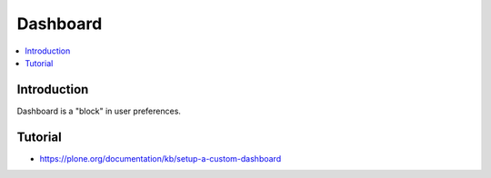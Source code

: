 =====================
 Dashboard
=====================

.. contents :: :local:

Introduction
--------------

Dashboard is a "block" in user preferences.

Tutorial
---------

* https://plone.org/documentation/kb/setup-a-custom-dashboard